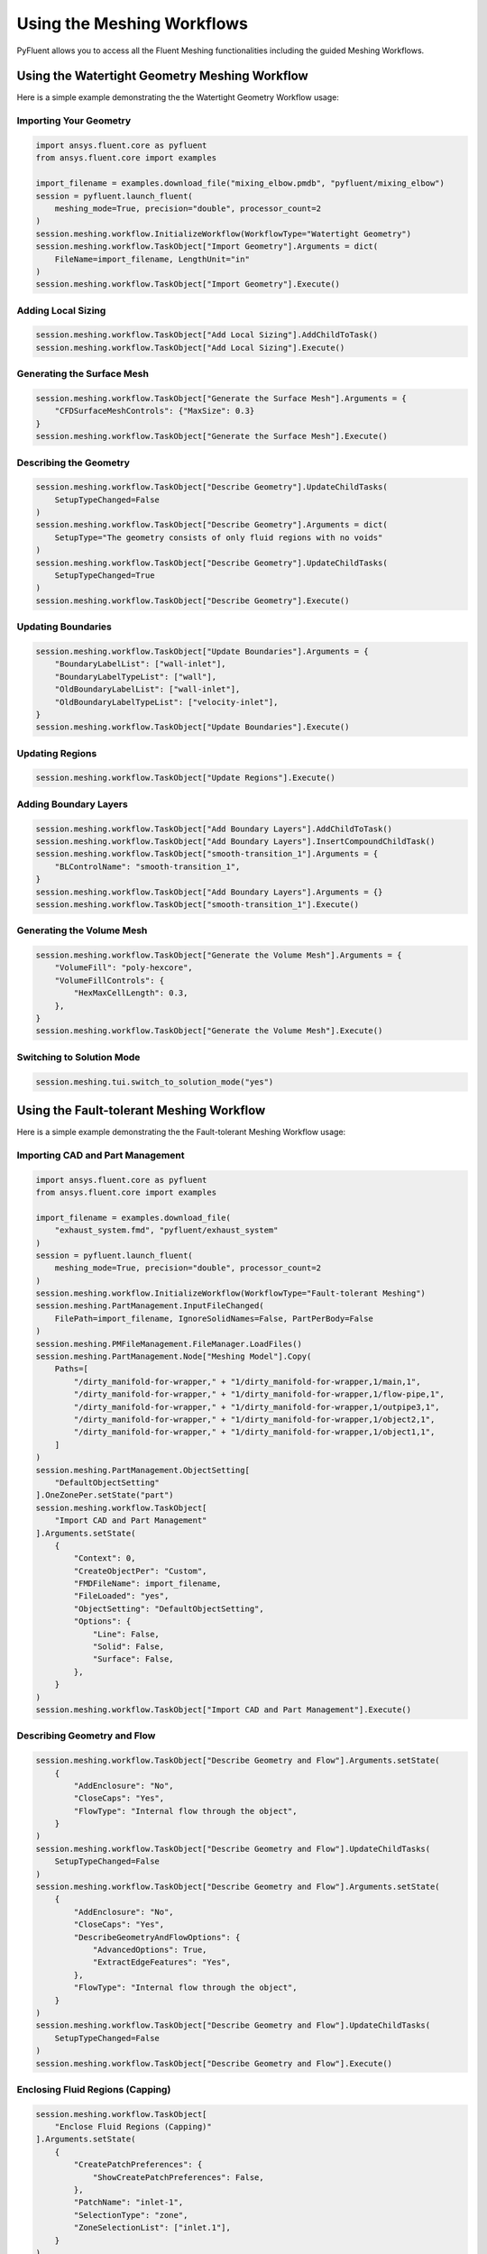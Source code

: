 Using the Meshing Workflows
===========================
PyFluent allows you to access all the Fluent Meshing functionalities including 
the guided Meshing Workflows.

Using the Watertight Geometry Meshing Workflow
----------------------------------------------
Here is a simple example demonstrating the the Watertight Geometry Workflow usage:

Importing Your Geometry
~~~~~~~~~~~~~~~~~~~~~~~

.. code:: python

    import ansys.fluent.core as pyfluent
    from ansys.fluent.core import examples

    import_filename = examples.download_file("mixing_elbow.pmdb", "pyfluent/mixing_elbow")
    session = pyfluent.launch_fluent(
        meshing_mode=True, precision="double", processor_count=2
    )
    session.meshing.workflow.InitializeWorkflow(WorkflowType="Watertight Geometry")
    session.meshing.workflow.TaskObject["Import Geometry"].Arguments = dict(
        FileName=import_filename, LengthUnit="in"
    )
    session.meshing.workflow.TaskObject["Import Geometry"].Execute()

Adding Local Sizing
~~~~~~~~~~~~~~~~~~~

.. code:: python

    session.meshing.workflow.TaskObject["Add Local Sizing"].AddChildToTask()
    session.meshing.workflow.TaskObject["Add Local Sizing"].Execute()

Generating the Surface Mesh
~~~~~~~~~~~~~~~~~~~~~~~~~~~

.. code:: python

    session.meshing.workflow.TaskObject["Generate the Surface Mesh"].Arguments = {
        "CFDSurfaceMeshControls": {"MaxSize": 0.3}
    }
    session.meshing.workflow.TaskObject["Generate the Surface Mesh"].Execute()

Describing the Geometry
~~~~~~~~~~~~~~~~~~~~~~~

.. code:: python

    session.meshing.workflow.TaskObject["Describe Geometry"].UpdateChildTasks(
        SetupTypeChanged=False
    )
    session.meshing.workflow.TaskObject["Describe Geometry"].Arguments = dict(
        SetupType="The geometry consists of only fluid regions with no voids"
    )
    session.meshing.workflow.TaskObject["Describe Geometry"].UpdateChildTasks(
        SetupTypeChanged=True
    )
    session.meshing.workflow.TaskObject["Describe Geometry"].Execute()

Updating Boundaries
~~~~~~~~~~~~~~~~~~~

.. code:: python

    session.meshing.workflow.TaskObject["Update Boundaries"].Arguments = {
        "BoundaryLabelList": ["wall-inlet"],
        "BoundaryLabelTypeList": ["wall"],
        "OldBoundaryLabelList": ["wall-inlet"],
        "OldBoundaryLabelTypeList": ["velocity-inlet"],
    }
    session.meshing.workflow.TaskObject["Update Boundaries"].Execute()

Updating Regions
~~~~~~~~~~~~~~~~

.. code:: python

    session.meshing.workflow.TaskObject["Update Regions"].Execute()

Adding Boundary Layers
~~~~~~~~~~~~~~~~~~~~~~

.. code:: python

    session.meshing.workflow.TaskObject["Add Boundary Layers"].AddChildToTask()
    session.meshing.workflow.TaskObject["Add Boundary Layers"].InsertCompoundChildTask()
    session.meshing.workflow.TaskObject["smooth-transition_1"].Arguments = {
        "BLControlName": "smooth-transition_1",
    }
    session.meshing.workflow.TaskObject["Add Boundary Layers"].Arguments = {}
    session.meshing.workflow.TaskObject["smooth-transition_1"].Execute()

Generating the Volume Mesh
~~~~~~~~~~~~~~~~~~~~~~~~~~

.. code:: python

    session.meshing.workflow.TaskObject["Generate the Volume Mesh"].Arguments = {
        "VolumeFill": "poly-hexcore",
        "VolumeFillControls": {
            "HexMaxCellLength": 0.3,
        },
    }
    session.meshing.workflow.TaskObject["Generate the Volume Mesh"].Execute()

Switching to Solution Mode
~~~~~~~~~~~~~~~~~~~~~~~~~~

.. code:: python

    session.meshing.tui.switch_to_solution_mode("yes")

Using the Fault-tolerant Meshing Workflow
-----------------------------------------
Here is a simple example demonstrating the the Fault-tolerant Meshing Workflow usage:

Importing CAD and Part Management
~~~~~~~~~~~~~~~~~~~~~~~~~~~~~~~~~

.. code:: python

    import ansys.fluent.core as pyfluent
    from ansys.fluent.core import examples

    import_filename = examples.download_file(
        "exhaust_system.fmd", "pyfluent/exhaust_system"
    )
    session = pyfluent.launch_fluent(
        meshing_mode=True, precision="double", processor_count=2
    )
    session.meshing.workflow.InitializeWorkflow(WorkflowType="Fault-tolerant Meshing")
    session.meshing.PartManagement.InputFileChanged(
        FilePath=import_filename, IgnoreSolidNames=False, PartPerBody=False
    )
    session.meshing.PMFileManagement.FileManager.LoadFiles()
    session.meshing.PartManagement.Node["Meshing Model"].Copy(
        Paths=[
            "/dirty_manifold-for-wrapper," + "1/dirty_manifold-for-wrapper,1/main,1",
            "/dirty_manifold-for-wrapper," + "1/dirty_manifold-for-wrapper,1/flow-pipe,1",
            "/dirty_manifold-for-wrapper," + "1/dirty_manifold-for-wrapper,1/outpipe3,1",
            "/dirty_manifold-for-wrapper," + "1/dirty_manifold-for-wrapper,1/object2,1",
            "/dirty_manifold-for-wrapper," + "1/dirty_manifold-for-wrapper,1/object1,1",
        ]
    )
    session.meshing.PartManagement.ObjectSetting[
        "DefaultObjectSetting"
    ].OneZonePer.setState("part")
    session.meshing.workflow.TaskObject[
        "Import CAD and Part Management"
    ].Arguments.setState(
        {
            "Context": 0,
            "CreateObjectPer": "Custom",
            "FMDFileName": import_filename,
            "FileLoaded": "yes",
            "ObjectSetting": "DefaultObjectSetting",
            "Options": {
                "Line": False,
                "Solid": False,
                "Surface": False,
            },
        }
    )
    session.meshing.workflow.TaskObject["Import CAD and Part Management"].Execute()

Describing Geometry and Flow
~~~~~~~~~~~~~~~~~~~~~~~~~~~~

.. code:: python

    session.meshing.workflow.TaskObject["Describe Geometry and Flow"].Arguments.setState(
        {
            "AddEnclosure": "No",
            "CloseCaps": "Yes",
            "FlowType": "Internal flow through the object",
        }
    )
    session.meshing.workflow.TaskObject["Describe Geometry and Flow"].UpdateChildTasks(
        SetupTypeChanged=False
    )
    session.meshing.workflow.TaskObject["Describe Geometry and Flow"].Arguments.setState(
        {
            "AddEnclosure": "No",
            "CloseCaps": "Yes",
            "DescribeGeometryAndFlowOptions": {
                "AdvancedOptions": True,
                "ExtractEdgeFeatures": "Yes",
            },
            "FlowType": "Internal flow through the object",
        }
    )
    session.meshing.workflow.TaskObject["Describe Geometry and Flow"].UpdateChildTasks(
        SetupTypeChanged=False
    )
    session.meshing.workflow.TaskObject["Describe Geometry and Flow"].Execute()

Enclosing Fluid Regions (Capping)
~~~~~~~~~~~~~~~~~~~~~~~~~~~~~~~~~

.. code:: python

    session.meshing.workflow.TaskObject[
        "Enclose Fluid Regions (Capping)"
    ].Arguments.setState(
        {
            "CreatePatchPreferences": {
                "ShowCreatePatchPreferences": False,
            },
            "PatchName": "inlet-1",
            "SelectionType": "zone",
            "ZoneSelectionList": ["inlet.1"],
        }
    )
    session.meshing.workflow.TaskObject[
        "Enclose Fluid Regions (Capping)"
    ].Arguments.setState(
        {
            "CreatePatchPreferences": {
                "ShowCreatePatchPreferences": False,
            },
            "PatchName": "inlet-1",
            "SelectionType": "zone",
            "ZoneLocation": [
                "1",
                "351.68205",
                "-361.34322",
                "-301.88668",
                "396.96205",
                "-332.84759",
                "-266.69751",
                "inlet.1",
            ],
            "ZoneSelectionList": ["inlet.1"],
        }
    )
    session.meshing.workflow.TaskObject["Enclose Fluid Regions (Capping)"].AddChildToTask()

    session.meshing.workflow.TaskObject[
        "Enclose Fluid Regions (Capping)"
    ].InsertCompoundChildTask()
    session.meshing.workflow.TaskObject[
        "Enclose Fluid Regions (Capping)"
    ].Arguments.setState({})
    session.meshing.workflow.TaskObject["inlet-1"].Execute()
    session.meshing.workflow.TaskObject[
        "Enclose Fluid Regions (Capping)"
    ].Arguments.setState(
        {
            "PatchName": "inlet-2",
            "SelectionType": "zone",
            "ZoneSelectionList": ["inlet.2"],
        }
    )
    session.meshing.workflow.TaskObject[
        "Enclose Fluid Regions (Capping)"
    ].Arguments.setState(
        {
            "PatchName": "inlet-2",
            "SelectionType": "zone",
            "ZoneLocation": [
                "1",
                "441.68205",
                "-361.34322",
                "-301.88668",
                "486.96205",
                "-332.84759",
                "-266.69751",
                "inlet.2",
            ],
            "ZoneSelectionList": ["inlet.2"],
        }
    )
    session.meshing.workflow.TaskObject["Enclose Fluid Regions (Capping)"].AddChildToTask()

    session.meshing.workflow.TaskObject[
        "Enclose Fluid Regions (Capping)"
    ].InsertCompoundChildTask()
    session.meshing.workflow.TaskObject[
        "Enclose Fluid Regions (Capping)"
    ].Arguments.setState({})
    session.meshing.workflow.TaskObject["inlet-2"].Execute()
    session.meshing.workflow.TaskObject[
        "Enclose Fluid Regions (Capping)"
    ].Arguments.setState(
        {
            "PatchName": "inlet-3",
            "SelectionType": "zone",
            "ZoneSelectionList": ["inlet"],
        }
    )
    session.meshing.workflow.TaskObject[
        "Enclose Fluid Regions (Capping)"
    ].Arguments.setState(
        {
            "PatchName": "inlet-3",
            "SelectionType": "zone",
            "ZoneLocation": [
                "1",
                "261.68205",
                "-361.34322",
                "-301.88668",
                "306.96205",
                "-332.84759",
                "-266.69751",
                "inlet",
            ],
            "ZoneSelectionList": ["inlet"],
        }
    )
    session.meshing.workflow.TaskObject["Enclose Fluid Regions (Capping)"].AddChildToTask()

    session.meshing.workflow.TaskObject[
        "Enclose Fluid Regions (Capping)"
    ].InsertCompoundChildTask()
    session.meshing.workflow.TaskObject[
        "Enclose Fluid Regions (Capping)"
    ].Arguments.setState({})
    session.meshing.workflow.TaskObject["inlet-3"].Execute()
    session.meshing.workflow.TaskObject[
        "Enclose Fluid Regions (Capping)"
    ].Arguments.setState(
        {
            "PatchName": "outlet-1",
            "SelectionType": "zone",
            "ZoneSelectionList": ["outlet"],
            "ZoneType": "pressure-outlet",
        }
    )
    session.meshing.workflow.TaskObject[
        "Enclose Fluid Regions (Capping)"
    ].Arguments.setState(
        {
            "PatchName": "outlet-1",
            "SelectionType": "zone",
            "ZoneLocation": [
                "1",
                "352.22702",
                "-197.8957",
                "84.102381",
                "394.41707",
                "-155.70565",
                "84.102381",
                "outlet",
            ],
            "ZoneSelectionList": ["outlet"],
            "ZoneType": "pressure-outlet",
        }
    )
    session.meshing.workflow.TaskObject["Enclose Fluid Regions (Capping)"].AddChildToTask()

    session.meshing.workflow.TaskObject[
        "Enclose Fluid Regions (Capping)"
    ].InsertCompoundChildTask()
    session.meshing.workflow.TaskObject[
        "Enclose Fluid Regions (Capping)"
    ].Arguments.setState({})
    session.meshing.workflow.TaskObject["outlet-1"].Execute()

Extracting Edge Features
~~~~~~~~~~~~~~~~~~~~~~~~

.. code:: python

    session.meshing.workflow.TaskObject["Extract Edge Features"].Arguments.setState(
        {
            "ExtractMethodType": "Intersection Loops",
            "ObjectSelectionList": ["flow_pipe", "main"],
        }
    )
    session.meshing.workflow.TaskObject["Extract Edge Features"].AddChildToTask()

    session.meshing.workflow.TaskObject["Extract Edge Features"].InsertCompoundChildTask()

    session.meshing.workflow.TaskObject["edge-group-1"].Arguments.setState(
        {
            "ExtractEdgesName": "edge-group-1",
            "ExtractMethodType": "Intersection Loops",
            "ObjectSelectionList": ["flow_pipe", "main"],
        }
    )
    session.meshing.workflow.TaskObject["Extract Edge Features"].Arguments.setState({})

    session.meshing.workflow.TaskObject["edge-group-1"].Execute()

Identifying Regions
~~~~~~~~~~~~~~~~~~~

.. code:: python

    session.meshing.workflow.TaskObject["Identify Regions"].Arguments.setState(
        {
            "SelectionType": "zone",
            "X": 377.322045740589,
            "Y": -176.800676988458,
            "Z": -37.0764628583475,
            "ZoneSelectionList": ["main.1"],
        }
    )
    session.meshing.workflow.TaskObject["Identify Regions"].Arguments.setState(
        {
            "SelectionType": "zone",
            "X": 377.322045740589,
                "Y": -176.800676988458,
            "Z": -37.0764628583475,
            "ZoneLocation": [
                "1",
                "213.32205",
                "-225.28068",
                "-158.25531",
                "541.32205",
                "-128.32068",
                "84.102381",
                "main.1",
            ],
            "ZoneSelectionList": ["main.1"],
        }
    )
    session.meshing.workflow.TaskObject["Identify Regions"].AddChildToTask()

    session.meshing.workflow.TaskObject["Identify Regions"].InsertCompoundChildTask()

    session.meshing.workflow.TaskObject["fluid-region-1"].Arguments.setState(
        {
            "MaterialPointsName": "fluid-region-1",
            "SelectionType": "zone",
            "X": 377.322045740589,
            "Y": -176.800676988458,
            "Z": -37.0764628583475,
            "ZoneLocation": [
                "1",
                "213.32205",
                "-225.28068",
                "-158.25531",
                "541.32205",
                "-128.32068",
                "84.102381",
                "main.1",
            ],
            "ZoneSelectionList": ["main.1"],
        }
    )
    session.meshing.workflow.TaskObject["Identify Regions"].Arguments.setState({})

    session.meshing.workflow.TaskObject["fluid-region-1"].Execute()
    session.meshing.workflow.TaskObject["Identify Regions"].Arguments.setState(
        {
            "MaterialPointsName": "void-region-1",
            "NewRegionType": "void",
            "ObjectSelectionList": ["inlet-1", "inlet-2", "inlet-3", "main"],
            "X": 374.722045740589,
            "Y": -278.9775145640143,
            "Z": -161.1700719416913,
        }
    )
    session.meshing.workflow.TaskObject["Identify Regions"].AddChildToTask()

    session.meshing.workflow.TaskObject["Identify Regions"].InsertCompoundChildTask()

    session.meshing.workflow.TaskObject["Identify Regions"].Arguments.setState({})

    session.meshing.workflow.TaskObject["void-region-1"].Execute()

Defining Leakage Threshold
~~~~~~~~~~~~~~~~~~~~~~~~~~

.. code:: python

    session.meshing.workflow.TaskObject["Define Leakage Threshold"].Arguments.setState(
        {
            "AddChild": "yes",
            "FlipDirection": True,
            "PlaneDirection": "X",
            "RegionSelectionSingle": "void-region-1",
        }
    )
    session.meshing.workflow.TaskObject["Define Leakage Threshold"].AddChildToTask()

    session.meshing.workflow.TaskObject[
        "Define Leakage Threshold"
    ].InsertCompoundChildTask()
    session.meshing.workflow.TaskObject["leakage-1"].Arguments.setState(
        {
            "AddChild": "yes",
            "FlipDirection": True,
            "LeakageName": "leakage-1",
            "PlaneDirection": "X",
            "RegionSelectionSingle": "void-region-1",
        }
    )
    session.meshing.workflow.TaskObject["Define Leakage Threshold"].Arguments.setState(
        {
            "AddChild": "yes",
        }
    )
    session.meshing.workflow.TaskObject["leakage-1"].Execute()

Updating Regions Settings
~~~~~~~~~~~~~~~~~~~~~~~~~

.. code:: python

    session.meshing.workflow.TaskObject["Update Region Settings"].Arguments.setState(
        {
            "AllRegionFilterCategories": ["2"] * 5 + ["1"] * 2,
            "AllRegionLeakageSizeList": ["none"] * 6 + ["6.4"],
            "AllRegionLinkedConstructionSurfaceList": ["n/a"] * 6 + ["no"],
            "AllRegionMeshMethodList": ["none"] * 6 + ["wrap"],
            "AllRegionNameList": [
                "main",
                "flow_pipe",
                "outpipe3",
                "object2",
                "object1",
                "void-region-1",
                "fluid-region-1",
            ],
            "AllRegionOversetComponenList": ["no"] * 7,
            "AllRegionSourceList": ["object"] * 5 + ["mpt"] * 2,
            "AllRegionTypeList": ["void"] * 6 + ["fluid"],
            "AllRegionVolumeFillList": ["none"] * 6 + ["tet"],
            "FilterCategory": "Identified Regions",
            "OldRegionLeakageSizeList": [""],
            "OldRegionMeshMethodList": ["wrap"],
            "OldRegionNameList": ["fluid-region-1"],
            "OldRegionOversetComponenList": ["no"],
            "OldRegionTypeList": ["fluid"],
            "OldRegionVolumeFillList": ["hexcore"],
            "RegionLeakageSizeList": [""],
            "RegionMeshMethodList": ["wrap"],
            "RegionNameList": ["fluid-region-1"],
            "RegionOversetComponenList": ["no"],
            "RegionTypeList": ["fluid"],
            "RegionVolumeFillList": ["tet"],
        }
    )
    session.meshing.workflow.TaskObject["Update Region Settings"].Execute()


Choosing Mesh Control Options
~~~~~~~~~~~~~~~~~~~~~~~~~~~~~

.. code:: python

    session.meshing.workflow.TaskObject["Choose Mesh Control Options"].Execute()

Generating the Surface Mesh
~~~~~~~~~~~~~~~~~~~~~~~~~~~

.. code:: python

    session.meshing.workflow.TaskObject["Generate the Surface Mesh"].Execute()

Updating Boundaries
~~~~~~~~~~~~~~~~~~~

.. code:: python

    session.meshing.workflow.TaskObject["Update Boundaries"].Execute()

Adding Boundary Layers
~~~~~~~~~~~~~~~~~~~~~~

.. code:: python

    session.meshing.workflow.TaskObject["Add Boundary Layers"].AddChildToTask()

    session.meshing.workflow.TaskObject["Add Boundary Layers"].InsertCompoundChildTask()

    session.meshing.workflow.TaskObject["aspect-ratio_1"].Arguments.setState(
        {
            "BLControlName": "aspect-ratio_1",
        }
    )
    session.meshing.workflow.TaskObject["Add Boundary Layers"].Arguments.setState({})

    session.meshing.workflow.TaskObject["aspect-ratio_1"].Execute()

Generating the Volume Mesh
~~~~~~~~~~~~~~~~~~~~~~~~~~

.. code:: python

    session.meshing.workflow.TaskObject["Generate the Volume Mesh"].Arguments.setState(
        {
            "AllRegionNameList": [
                "main",
                "flow_pipe",
                "outpipe3",
                "object2",
                "object1",
                "void-region-1",
                "fluid-region-1",
            ],
            "AllRegionSizeList": ["11.33375"] * 7,
            "AllRegionVolumeFillList": ["none"] * 6 + ["tet"],
            "EnableParallel": True,
        }
    )
    session.meshing.workflow.TaskObject["Generate the Volume Mesh"].Execute()

Switching to Solution Mode
~~~~~~~~~~~~~~~~~~~~~~~~~~

.. code:: python

    session.meshing.tui.switch_to_solution_mode("yes")